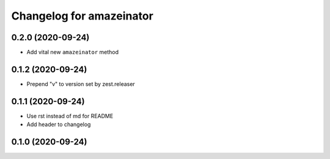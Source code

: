Changelog for amazeinator
=========================


0.2.0 (2020-09-24)
------------------

- Add vital new ``amazeinator`` method


0.1.2 (2020-09-24)
------------------

- Prepend "v" to version set by zest.releaser


0.1.1 (2020-09-24)
------------------

- Use rst instead of md for README

- Add header to changelog


0.1.0 (2020-09-24)
------------------
